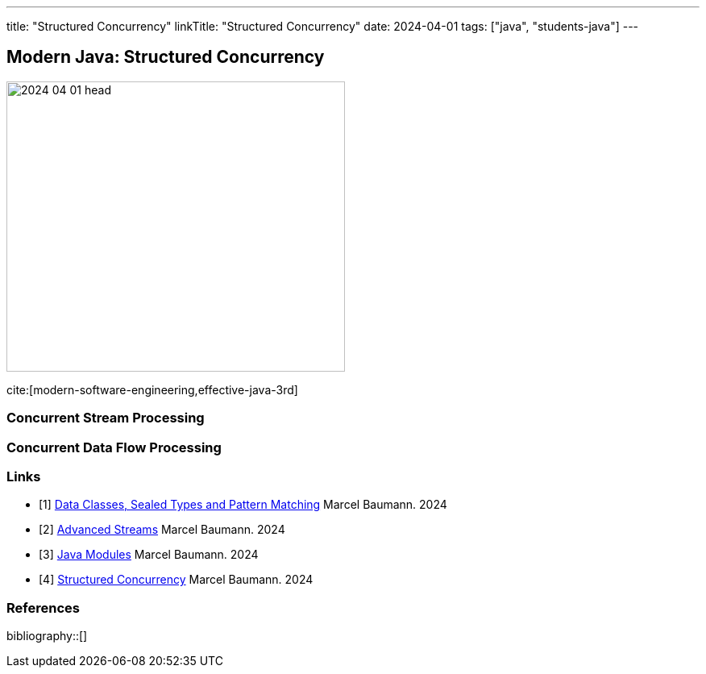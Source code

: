 ---
title: "Structured Concurrency"
linkTitle: "Structured Concurrency"
date: 2024-04-01
tags: ["java", "students-java"]
---

== Modern Java: Structured Concurrency
:author: Marcel Baumann
:email: <marcel.baumann@tangly.net>
:homepage: https://www.tangly.net/
:company: https://www.tangly.net/[tangly llc]

image::2024-04-01-head.png[width=420,height=360,role=left]

cite:[modern-software-engineering,effective-java-3rd]

=== Concurrent Stream Processing

=== Concurrent Data Flow Processing

[bibliography]
=== Links

- [[[modern-java-algebric-data-types, 1]]] link:../../2024/data-classes-sealed-types-and-pattern-matching[Data Classes, Sealed Types and Pattern Matching]
Marcel Baumann. 2024
- [[[modern-java-advanced-streams, 2]]] link:../../2024/advanced-streams[Advanced Streams]
Marcel Baumann. 2024
- [[[modern-java-modules, 3]]] link:../../2024/java-modules[Java Modules]
Marcel Baumann. 2024
- [[[modern-java-structured-concurency, 4]]] link:../../2024/structured-concurrency[Structured Concurrency]
Marcel Baumann. 2024

=== References

bibliography::[]
